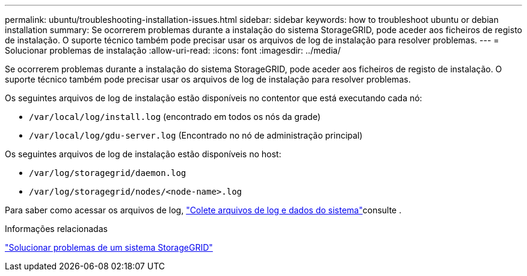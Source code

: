 ---
permalink: ubuntu/troubleshooting-installation-issues.html 
sidebar: sidebar 
keywords: how to troubleshoot ubuntu or debian installation 
summary: Se ocorrerem problemas durante a instalação do sistema StorageGRID, pode aceder aos ficheiros de registo de instalação. O suporte técnico também pode precisar usar os arquivos de log de instalação para resolver problemas. 
---
= Solucionar problemas de instalação
:allow-uri-read: 
:icons: font
:imagesdir: ../media/


[role="lead"]
Se ocorrerem problemas durante a instalação do sistema StorageGRID, pode aceder aos ficheiros de registo de instalação. O suporte técnico também pode precisar usar os arquivos de log de instalação para resolver problemas.

Os seguintes arquivos de log de instalação estão disponíveis no contentor que está executando cada nó:

* `/var/local/log/install.log` (encontrado em todos os nós da grade)
* `/var/local/log/gdu-server.log` (Encontrado no nó de administração principal)


Os seguintes arquivos de log de instalação estão disponíveis no host:

* `/var/log/storagegrid/daemon.log`
* `/var/log/storagegrid/nodes/<node-name>.log`


Para saber como acessar os arquivos de log, link:../monitor/collecting-log-files-and-system-data.html["Colete arquivos de log e dados do sistema"]consulte .

.Informações relacionadas
link:../troubleshoot/index.html["Solucionar problemas de um sistema StorageGRID"]
